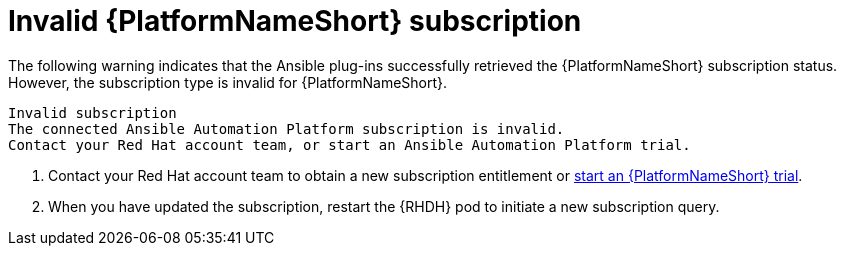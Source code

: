 :_mod-docs-content-type: PROCEDURE

[id="rhdh-warning-invalid-aap-subscription_{context}"]
= Invalid {PlatformNameShort} subscription

The following warning indicates that the Ansible plug-ins successfully retrieved the {PlatformNameShort} subscription status.
However, the subscription type is invalid for {PlatformNameShort}.

----
Invalid subscription
The connected Ansible Automation Platform subscription is invalid.
Contact your Red Hat account team, or start an Ansible Automation Platform trial.
----

. Contact your Red Hat account team to obtain a new subscription entitlement or link:http://red.ht/aap-rhdh-plugins-start-trial[start an {PlatformNameShort} trial].
. When you have updated the subscription, restart the {RHDH} pod to initiate a new subscription query.

